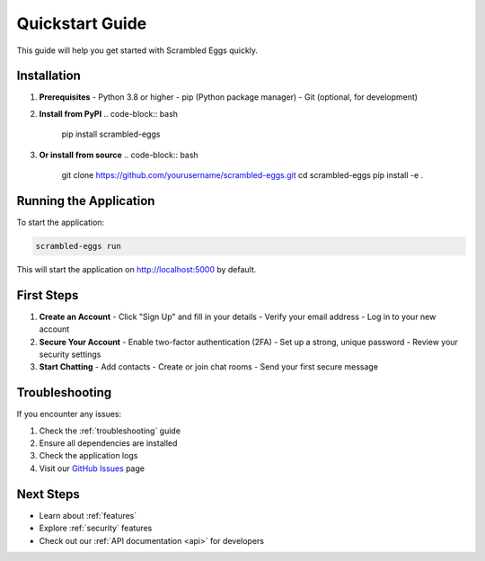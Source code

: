 .. _quickstart:

Quickstart Guide
===============

This guide will help you get started with Scrambled Eggs quickly.

Installation
------------

1. **Prerequisites**
   - Python 3.8 or higher
   - pip (Python package manager)
   - Git (optional, for development)

2. **Install from PyPI**
   .. code-block:: bash

      pip install scrambled-eggs

3. **Or install from source**
   .. code-block:: bash

      git clone https://github.com/yourusername/scrambled-eggs.git
      cd scrambled-eggs
      pip install -e .

Running the Application
----------------------

To start the application:

.. code-block:: bash

   scrambled-eggs run

This will start the application on http://localhost:5000 by default.

First Steps
-----------

1. **Create an Account**
   - Click "Sign Up" and fill in your details
   - Verify your email address
   - Log in to your new account

2. **Secure Your Account**
   - Enable two-factor authentication (2FA)
   - Set up a strong, unique password
   - Review your security settings

3. **Start Chatting**
   - Add contacts
   - Create or join chat rooms
   - Send your first secure message

Troubleshooting
---------------

If you encounter any issues:

1. Check the :ref:`troubleshooting` guide
2. Ensure all dependencies are installed
3. Check the application logs
4. Visit our `GitHub Issues <https://github.com/yourusername/scrambled-eggs/issues>`_ page

Next Steps
----------
- Learn about :ref:`features`
- Explore :ref:`security` features
- Check out our :ref:`API documentation <api>` for developers
